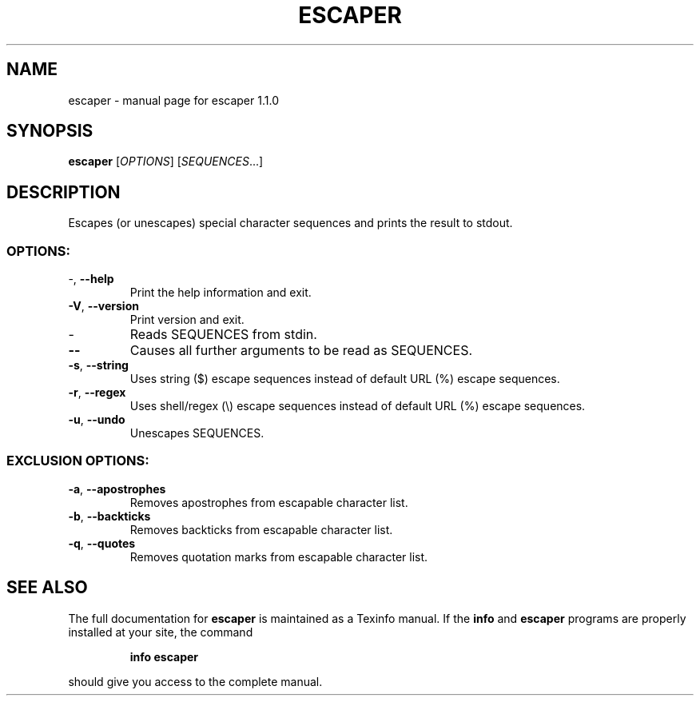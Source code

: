 .\" DO NOT MODIFY THIS FILE!  It was generated by help2man 1.49.3.
.TH ESCAPER "1" "August 2023" "escaper 1.1.0" "User Commands"
.SH NAME
escaper \- manual page for escaper 1.1.0
.SH SYNOPSIS
.B escaper
[\fI\,OPTIONS\/\fR] [\fI\,SEQUENCES\/\fR...]
.SH DESCRIPTION
Escapes (or unescapes) special character sequences and prints the result to stdout.
.SS "OPTIONS:"
.TP
\-, \fB\-\-help\fR
Print the help information and exit.
.TP
\fB\-V\fR, \fB\-\-version\fR
Print version and exit.
.TP
\-
Reads SEQUENCES from stdin.
.TP
\fB\-\-\fR
Causes all further arguments to be read as SEQUENCES.
.TP
\fB\-s\fR, \fB\-\-string\fR
Uses string ($) escape sequences instead of default URL (%) escape sequences.
.TP
\fB\-r\fR, \fB\-\-regex\fR
Uses shell/regex (\e) escape sequences instead of default URL (%) escape sequences.
.TP
\fB\-u\fR, \fB\-\-undo\fR
Unescapes SEQUENCES.
.SS "EXCLUSION OPTIONS:"
.TP
\fB\-a\fR, \fB\-\-apostrophes\fR
Removes apostrophes from escapable character list.
.TP
\fB\-b\fR, \fB\-\-backticks\fR
Removes backticks from escapable character list.
.TP
\fB\-q\fR, \fB\-\-quotes\fR
Removes quotation marks from escapable character list.
.SH "SEE ALSO"
The full documentation for
.B escaper
is maintained as a Texinfo manual.  If the
.B info
and
.B escaper
programs are properly installed at your site, the command
.IP
.B info escaper
.PP
should give you access to the complete manual.
